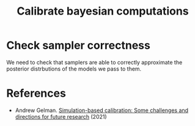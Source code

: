 :PROPERTIES:
:ID:       79169aef-8c3d-47d4-b992-35acd14efe59
:END:
#+TITLE: Calibrate bayesian computations
#+CREATED: [2022-04-22 Fri 10:01]
#+LAST_MODIFIED: [2022-04-22 Fri 10:02]

* Check sampler correctness

We need to check that samplers are able to correctly approximate the posterior distrbutions of the models we pass to them.

* References

- Andrew Gelman. [[https://statmodeling.stat.columbia.edu/2021/09/03/simulation-based-calibration-some-challenges-and-directions-for-future-research/#:~:text=Simulation%2Dbased%20calibration%20is%20a,do%20all%20sorts%20of%20experiments.][Simulation-based calibration: Some challenges and directions for future research]] (2021)
